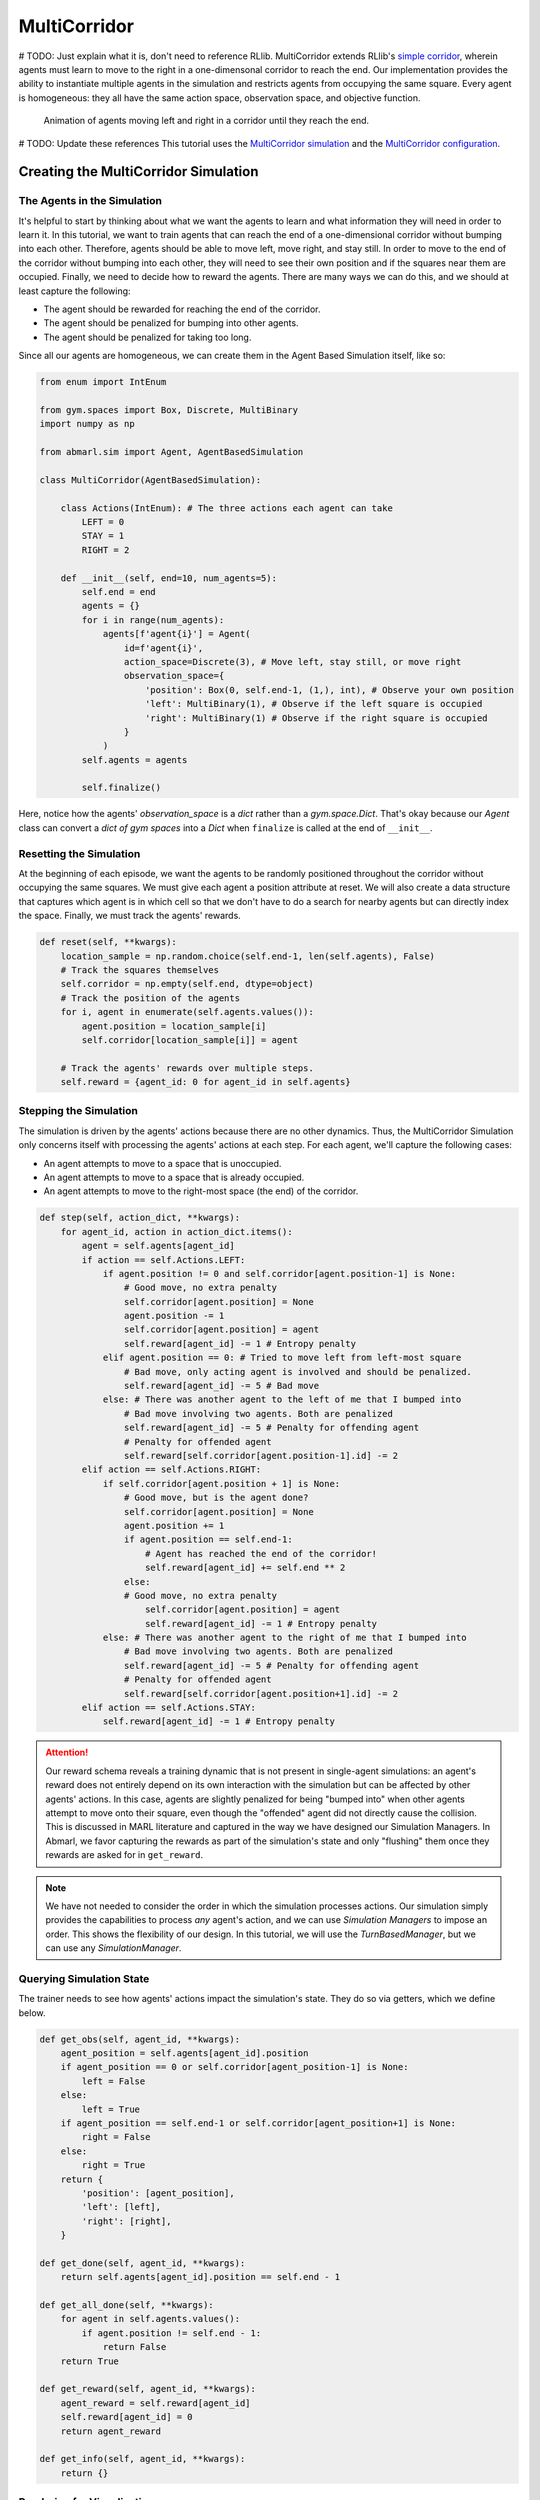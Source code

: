 .. Abmarl documentation MultiCorridor tutorial.

.. _tutorial_multi_corridor:

MultiCorridor
=============

# TODO: Just explain what it is, don't need to reference RLlib.
MultiCorridor extends RLlib's `simple corridor <https://github.com/ray-project/ray/blob/master/rllib/examples/custom_env.py#L65>`_,
wherein agents must learn to move to the right in a one-dimensonal corridor to reach the end.
Our implementation provides the ability to instantiate multiple agents in the simulation
and restricts agents from occupying the same square. Every agent is homogeneous:
they all have the same action space, observation space, and objective function.

.. figure:: /.images/multicorridor.*
   :width: 80 %
   :alt: Animation of agents moving left and right in a corridor until they reach the end.

   Animation of agents moving left and right in a corridor until they reach the end.

# TODO: Update these references
This tutorial uses the `MultiCorridor simulation <https://github.com/LLNL/Abmarl/blob/main/abmarl/sim/corridor/multi_corridor.py>`_
and the `MultiCorridor configuration <https://github.com/LLNL/Abmarl/blob/main/examples/multi_corridor_example.py>`_.

Creating the MultiCorridor Simulation
-------------------------------------

The Agents in the Simulation
````````````````````````````
It's helpful to start by thinking about what we want the agents to learn and what
information they will need in order to learn it. In this tutorial, we want to
train agents that can reach the end of a one-dimensional corridor without bumping
into each other. Therefore, agents should be able to move left, move right, and
stay still. In order to move to the end of the corridor without bumping into each
other, they will need to see their own position and if the squares near them are
occupied. Finally, we need to decide how to reward the agents. There are many ways
we can do this, and we should at least capture the following:

* The agent should be rewarded for reaching the end of the corridor.
* The agent should be penalized for bumping into other agents.
* The agent should be penalized for taking too long.

Since all our agents are homogeneous, we can create them in the Agent Based
Simulation itself, like so:

.. code-block:: python

   from enum import IntEnum

   from gym.spaces import Box, Discrete, MultiBinary
   import numpy as np

   from abmarl.sim import Agent, AgentBasedSimulation

   class MultiCorridor(AgentBasedSimulation):

       class Actions(IntEnum): # The three actions each agent can take
           LEFT = 0
           STAY = 1
           RIGHT = 2

       def __init__(self, end=10, num_agents=5):
           self.end = end
           agents = {}
           for i in range(num_agents):
               agents[f'agent{i}'] = Agent(
                   id=f'agent{i}',
                   action_space=Discrete(3), # Move left, stay still, or move right
                   observation_space={
                       'position': Box(0, self.end-1, (1,), int), # Observe your own position
                       'left': MultiBinary(1), # Observe if the left square is occupied
                       'right': MultiBinary(1) # Observe if the right square is occupied
                   }
               )
           self.agents = agents
           
           self.finalize()

Here, notice how the agents' `observation_space` is a `dict` rather than a
`gym.space.Dict`. That's okay because our `Agent` class can convert a `dict of gym spaces`
into a `Dict` when ``finalize`` is called at the end of ``__init__``.


Resetting the Simulation
````````````````````````

At the beginning of each episode, we want the agents to be randomly positioned
throughout the corridor without occupying the same squares. We must give each agent
a position attribute at reset. We will also create a data structure that captures
which agent is in which cell so that we don't have to do a search for nearby agents
but can directly index the space. Finally, we must track the agents' rewards.

.. code-block:: python

   def reset(self, **kwargs):
       location_sample = np.random.choice(self.end-1, len(self.agents), False)
       # Track the squares themselves
       self.corridor = np.empty(self.end, dtype=object)
       # Track the position of the agents
       for i, agent in enumerate(self.agents.values()):
           agent.position = location_sample[i]
           self.corridor[location_sample[i]] = agent
       
       # Track the agents' rewards over multiple steps.
       self.reward = {agent_id: 0 for agent_id in self.agents}


Stepping the Simulation
```````````````````````

The simulation is driven by the agents' actions because there are no other
dynamics. Thus, the MultiCorridor Simulation only concerns itself with processing
the agents' actions at each step. For each agent, we'll capture the following cases:

* An agent attempts to move to a space that is unoccupied.
* An agent attempts to move to a space that is already occupied.
* An agent attempts to move to the right-most space (the end) of the corridor.

.. code-block:: python

   def step(self, action_dict, **kwargs):
       for agent_id, action in action_dict.items():
           agent = self.agents[agent_id]
           if action == self.Actions.LEFT:
               if agent.position != 0 and self.corridor[agent.position-1] is None:
                   # Good move, no extra penalty
                   self.corridor[agent.position] = None
                   agent.position -= 1
                   self.corridor[agent.position] = agent
                   self.reward[agent_id] -= 1 # Entropy penalty
               elif agent.position == 0: # Tried to move left from left-most square
                   # Bad move, only acting agent is involved and should be penalized.
                   self.reward[agent_id] -= 5 # Bad move
               else: # There was another agent to the left of me that I bumped into
                   # Bad move involving two agents. Both are penalized
                   self.reward[agent_id] -= 5 # Penalty for offending agent
                   # Penalty for offended agent 
                   self.reward[self.corridor[agent.position-1].id] -= 2
           elif action == self.Actions.RIGHT:
               if self.corridor[agent.position + 1] is None:
                   # Good move, but is the agent done?
                   self.corridor[agent.position] = None
                   agent.position += 1
                   if agent.position == self.end-1:
                       # Agent has reached the end of the corridor!
                       self.reward[agent_id] += self.end ** 2
                   else:
                   # Good move, no extra penalty
                       self.corridor[agent.position] = agent
                       self.reward[agent_id] -= 1 # Entropy penalty
               else: # There was another agent to the right of me that I bumped into
                   # Bad move involving two agents. Both are penalized
                   self.reward[agent_id] -= 5 # Penalty for offending agent
                   # Penalty for offended agent
                   self.reward[self.corridor[agent.position+1].id] -= 2 
           elif action == self.Actions.STAY:
               self.reward[agent_id] -= 1 # Entropy penalty

.. ATTENTION::
   Our reward schema reveals a training
   dynamic that is not present in single-agent simulations: an agent's reward
   does not entirely depend on its own interaction with the simulation but can
   be affected by other agents' actions. In this case, agents
   are slightly penalized for being "bumped into" when other agents attempt to move
   onto their square, even though the "offended" agent did not directly cause the
   collision. This is discussed in MARL literature and captured in the way
   we have designed our Simulation Managers. In Abmarl, we favor capturing the rewards
   as part of the simulation's state and only "flushing" them once they rewards are
   asked for in ``get_reward``.

.. NOTE::
   We have not needed to consider the order in which the simulation processes actions.
   Our simulation simply provides the capabilities to process *any* agent's action,
   and we can use `Simulation Managers` to impose an order. This shows the flexibility
   of our design. In this tutorial, we will use the `TurnBasedManager`, but we can use
   any `SimulationManager`.

Querying Simulation State
`````````````````````````

The trainer needs to see how agents' actions impact the simulation's state. They do
so via getters, which we define below.

.. code-block:: python

   def get_obs(self, agent_id, **kwargs):
       agent_position = self.agents[agent_id].position
       if agent_position == 0 or self.corridor[agent_position-1] is None:
           left = False
       else:
           left = True
       if agent_position == self.end-1 or self.corridor[agent_position+1] is None:
           right = False
       else:
           right = True
       return {
           'position': [agent_position],
           'left': [left],
           'right': [right],
       }
   
   def get_done(self, agent_id, **kwargs):
       return self.agents[agent_id].position == self.end - 1
   
   def get_all_done(self, **kwargs):
       for agent in self.agents.values():
           if agent.position != self.end - 1:
               return False
       return True
   
   def get_reward(self, agent_id, **kwargs):
       agent_reward = self.reward[agent_id]
       self.reward[agent_id] = 0
       return agent_reward
   
   def get_info(self, agent_id, **kwargs):
       return {}

Rendering for Visualization
```````````````````````````
Finally, it's often useful to be able to visualize a simulation as it steps through
an episode. We can do this via the render funciton.

.. code-block:: python

   def render(self, *args, fig=None, **kwargs):
       draw_now = fig is None
       if draw_now:
           from matplotlib import pyplot as plt
           fig = plt.gcf()
   
       fig.clear()
       ax = fig.gca()
       ax.set(xlim=(-0.5, self.end + 0.5), ylim=(-0.5, 0.5))
       ax.set_xticks(np.arange(-0.5, self.end + 0.5, 1.))
       ax.scatter(np.array(
           [agent.position for agent in self.agents.values()]),
           np.zeros(len(self.agents)),
           marker='s', s=200, c='g'
       )
   
       if draw_now:
           plt.plot()
           plt.pause(1e-17)



Training the MultiCorridor Simulation
-------------------------------------

Now that we have created the simulation and agents, we can create a configuration
file for training.

Simulation Setup
````````````````

We'll start by setting up the simulation we have just built.
Then we'll choose a Simulation Manager. Abmarl comes with two built-In
managers: `TurnBasedManager`, where only a single agent takes a turn per step, and
`AllStepManager`, where all non-done agents take a turn per step. For this experiment,
we'll use the `TurnBasedManager`. Then, we'll wrap the simulation with our `MultiAgentWrapper`,
which enables us to connect with RLlib. Finally, we'll register the simulation
with RLlib.

.. code-block:: python

   # MultiCorridor is the simulation we created above
   from abmarl.examples import MultiCorridor
   from abmarl.managers import TurnBasedManager
   # MultiAgentWrapper needed to connect with RLlib
   from abmarl.external import MultiAgentWrapper

   # Create an instance of the simulation and register it
   sim = MultiAgentWrapper(TurnBasedManager(MultiCorridor()))
   sim_name = "MultiCorridor"
   from ray.tune.registry import register_env
   register_env(sim_name, lambda sim_config: sim)

Policy Setup
````````````

Now we want to create the policies and the policy mapping function in our multiagent
experiment. Each agent in our simulation is homogeneous: they all have the same
observation space, action space, and objective function. Thus, we can create a
single policy and map all agents to that policy.

.. code-block:: python

   ref_agent = sim.unwrapped.agents['agent0']
   policies = {
       'corridor': (None, ref_agent.observation_space, ref_agent.action_space, {})
   }
   def policy_mapping_fn(agent_id):
       return 'corridor'

Experiment Parameters
`````````````````````

Having setup the simulation and policies, we can now bundle all that information
into a parameters dictionary that will be read by Abmarl and used to launch RLlib.

.. code-block:: python

   params = {
       'experiment': {
           'title': f'{sim_name}',
           'sim_creator': lambda config=None: sim,
       },
       'ray_tune': {
           'run_or_experiment': 'PG',
           'checkpoint_freq': 50,
           'checkpoint_at_end': True,
           'stop': {
               'episodes_total': 2000,
           },
           'verbose': 2,
           'config': {
               # --- Simulation ---
               'disable_env_checking': True,
               'env': sim_name,
               'horizon': 200,
               'env_config': {},
               # --- Multiagent ---
               'multiagent': {
                   'policies': policies,
                   'policy_mapping_fn': policy_mapping_fn,
               },
               # --- Parallelism ---
               # Number of workers per experiment: int
               "num_workers": 7,
               # Number of simulations that each worker starts: int
               "num_envs_per_worker": 1, # This must be 1 because we are not "threadsafe"
           },
       }
   }

.. WARNING::
   We must set `disable_env_checking` to True. RLlib introduced environment checking
   in version 1.10, but it doesn't work yet with our :ref:`TurnBasedManager <api_turn_based>`.

Command Line interface
``````````````````````
With the configuration file complete, we can utilize the command line interface
to train our agents. We simply type ``abmarl train multi_corridor_example.py``,
where `multi_corridor_example.py` is the name of our configuration file. This will launch
Abmarl, which will process the file and launch RLlib according to the
specified parameters. This particular example should take 1-10 minutes to
train, depending on your compute capabilities. You can view the performance
in real time in tensorboard with ``tensorboard --logdir ~/abmarl_results``.


Visualizing the Trained Behaviors
`````````````````````````````````
We can visualize the agents' learned behavior with the ``visualize`` command, which
takes as argument the output directory from the training session stored in
``~/abmarl_results``. For example, the command

.. code-block::

   abmarl visualize ~/abmarl_results/MultiCorridor-2020-08-25_09-30/ -n 5 --record

will load the experiment (notice that the directory name is the experiment
title from the configuration file appended with a timestamp) and display an animation
of 5 episodes. The ``--record`` flag will save the animations as `.mp4` videos in
the training directory.



Extra Challenges
----------------
Having successfully trained a MARL experiment, we can further explore the agents'
behaviors and the training process. Some ideas are:

* We could enhance the MultiCorridor Simulation so that the "target" cell is a 
  different location in each episode.
* We could introduce heterogeneous agents with the ability to "jump over" other
  agents. With heterogeneous agents, we can nontrivially train multiple policies.
* We could study how the agents' behaviors differ if they are trained using the `AllStepManager`.
* We could create our own Simulation Manager so that if an agent causes a collision,
  it skips its next turn.
* We could do a parameter search over both simulation and algorithm parameters
  to study how the parameters affect the learned behaviors.
* We could analyze how often agents collide with one another and where those collisions
  most commonly occur.
* And much, much more!

As we attempt these extra challenges, we will experience one of Abmarl's strongest
features: the ease with which we can modify our experiment
file and launch another training job, going through the pipeline from
experiment setup to behavior visualization and analysis!

